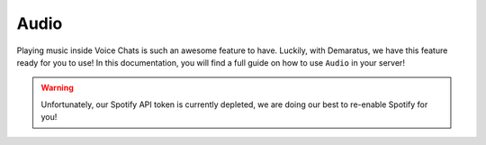.. _audio:

=====
Audio
=====

Playing music inside Voice Chats is such an awesome feature to have. Luckily, with Demaratus, we have this feature ready for you to use! In this documentation, you will find a full guide on how to use ``Audio`` in your server!

.. warning:: Unfortunately, our Spotify API token is currently depleted, we are doing our best to re-enable Spotify for you!

